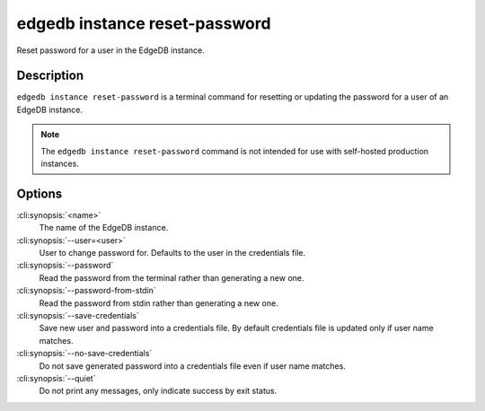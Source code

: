 .. _ref_cli_edgedb_instance_reset_auth:


==============================
edgedb instance reset-password
==============================

Reset password for a user in the EdgeDB instance.

.. cli:synopsis::

     edgedb instance reset-password [<options>] <name>


Description
===========

``edgedb instance reset-password`` is a terminal command for resetting
or updating the password for a user of an EdgeDB instance.

.. note::

    The ``edgedb instance reset-password`` command is not intended for use with
    self-hosted production instances.


Options
=======

:cli:synopsis:`<name>`
    The name of the EdgeDB instance.

:cli:synopsis:`--user=<user>`
    User to change password for. Defaults to the user in the
    credentials file.

:cli:synopsis:`--password`
    Read the password from the terminal rather than generating a new one.

:cli:synopsis:`--password-from-stdin`
    Read the password from stdin rather than generating a new one.

:cli:synopsis:`--save-credentials`
    Save new user and password into a credentials file. By default
    credentials file is updated only if user name matches.

:cli:synopsis:`--no-save-credentials`
    Do not save generated password into a credentials file even if
    user name matches.

:cli:synopsis:`--quiet`
    Do not print any messages, only indicate success by exit status.
